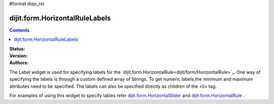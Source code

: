 #format dojo_rst

dijit.form.HorizontalRuleLabels
===============================

.. contents::
    :depth: 3

:Status:
:Version:
:Authors: 


The Label widget is used for specifying labels for the `dijit.form.HorizontalRule<dijit/form/HorizontalRule>`_. One way of specifying the labels is through a custom defined array of Strings. To get numeric labels,the minimum and maximum attributes need to be specified. The labels can also be specified directly as children of the <li> tag.

For examples of using this widget to specify lables refer `dijit.form.HorizontalSlider <dijit/form/HorizontalSlider>`_ and `dijit.form.HorizontalRule <dijit/form/HorizontalRule>`_ .
